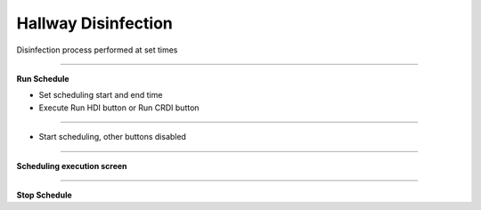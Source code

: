 Hallway Disinfection
==================================

Disinfection process performed at set times

-------------------------------------------------------------------------------------------

**Run Schedule**

- Set scheduling start and end time
- Execute Run HDI button or Run CRDI button

.. thumbnail:: /_images/start_gui/schedule.png

-------------------------------------------------------------------------------------------

- Start scheduling, other buttons disabled

.. thumbnail:: /_images/start_gui/schedule2.png

.. thumbnail:: /_images/start_gui/schedule3.png

-------------------------------------------------------------------------------------------

**Scheduling execution screen**

.. thumbnail:: /_images/start_gui/schedule4.png

-------------------------------------------------------------------------------------------

**Stop Schedule**

.. thumbnail:: /_images/start_gui/schedule5.png